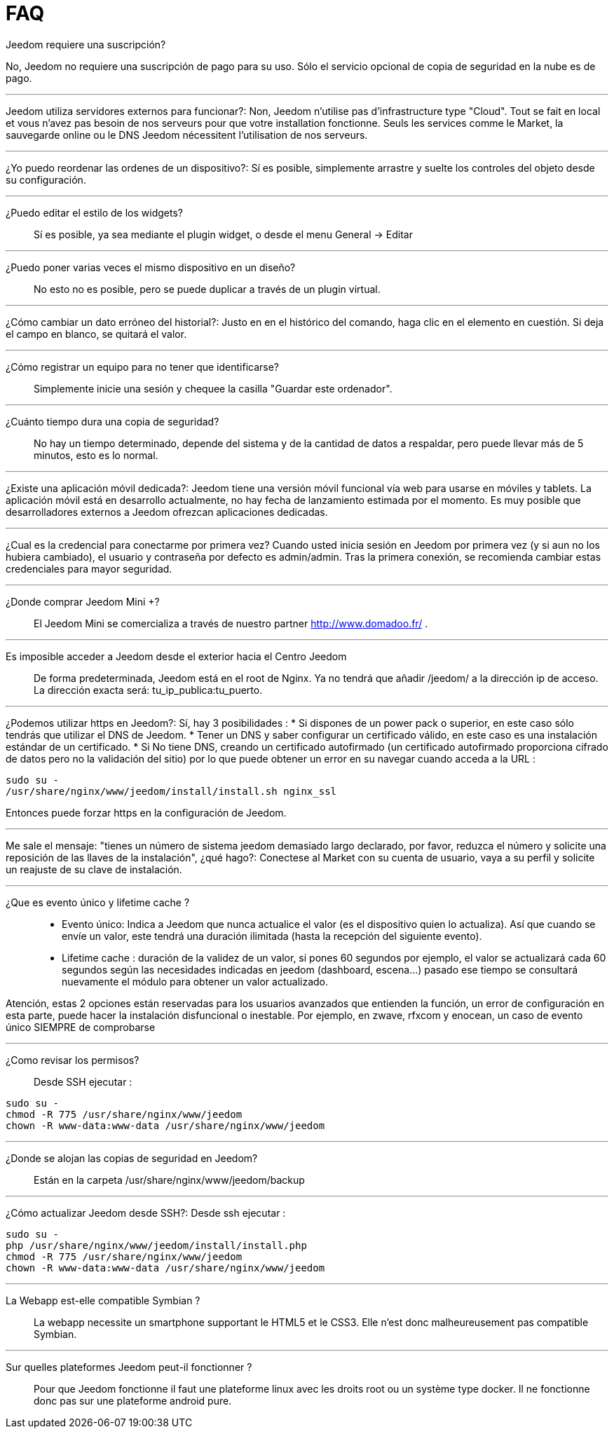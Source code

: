 = FAQ

.Jeedom requiere una suscripción?
No, Jeedom no requiere una suscripción de pago para su uso. Sólo el servicio opcional de copia de seguridad en la nube es de pago.

'''
Jeedom utiliza servidores externos para funcionar?:
Non, Jeedom n'utilise pas d'infrastructure type "Cloud". Tout se fait en local et vous n'avez pas besoin de nos serveurs pour que votre installation fonctionne. Seuls les services comme le Market, la sauvegarde online ou le DNS Jeedom nécessitent l'utilisation de nos serveurs.

'''
¿Yo puedo reordenar las ordenes de un dispositivo?:
Sí es posible, simplemente arrastre y suelte los controles del objeto desde su configuración.

'''
¿Puedo editar el estilo de los widgets?::
Sí es posible, ya sea mediante el plugin widget, o desde el menu General -> Editar

'''
¿Puedo poner varias veces el mismo dispositivo en un  diseño?:::
No esto no es posible, pero se puede duplicar a través de un plugin virtual.

'''
¿Cómo cambiar un dato erróneo del historial?:
Justo en en el histórico del comando, haga clic en el elemento en cuestión. Si deja el campo en blanco, se quitará el valor.

'''
¿Cómo registrar un equipo para no tener que identificarse?::
Simplemente inicie una sesión y chequee la casilla "Guardar este ordenador".

'''
¿Cuánto tiempo dura una copia de seguridad?::
No hay un tiempo determinado, depende del sistema y de la cantidad de datos a respaldar, pero puede llevar más de 5 minutos, esto es lo normal.

'''
¿Existe una aplicación móvil dedicada?:
Jeedom tiene una versión móvil funcional vía web para usarse en móviles y tablets. La aplicación móvil está en desarrollo actualmente, no hay fecha de lanzamiento estimada por el momento.
Es muy posible que desarrolladores externos a Jeedom ofrezcan aplicaciones dedicadas.

'''
¿Cual es la credencial para conectarme por primera vez?
Cuando usted inicia sesión en Jeedom por primera vez (y si aun no los hubiera cambiado), el usuario y contraseña por defecto es  admin/admin.
Tras la primera conexión, se recomienda cambiar estas credenciales para mayor seguridad.

'''
¿Donde comprar Jeedom Mini +?::
El Jeedom Mini se comercializa a través de nuestro partner http://www.domadoo.fr/ .

'''
Es imposible acceder a Jeedom desde el exterior hacia el Centro Jeedom::
De forma predeterminada, Jeedom está en el root de Nginx. Ya no tendrá que añadir /jeedom/ a la dirección ip de acceso. La dirección exacta será: tu_ip_publica:tu_puerto.

'''
¿Podemos utilizar https en Jeedom?:
Sí, hay 3 posibilidades :
* Si dispones de un power pack o superior, en este caso sólo tendrás que utilizar el DNS de Jeedom.
* Tener un DNS y saber configurar un certificado válido, en este caso es una instalación estándar de un certificado.
* Si No tiene DNS, creando un certificado autofirmado (un certificado autofirmado proporciona cifrado de datos pero no la validación del sitio) por lo que puede obtener un error en su navegar cuando acceda a la URL :

[source,bash]
sudo su -
/usr/share/nginx/www/jeedom/install/install.sh nginx_ssl

Entonces puede forzar https en la configuración de Jeedom.

'''
Me sale el mensaje: "tienes un número de sistema jeedom demasiado largo declarado, por favor, reduzca el número y solicite una reposición de las llaves de la instalación", ¿qué hago?:
Conectese al Market con su cuenta de usuario, vaya a su perfil y solicite un reajuste de su clave de instalación.

'''
¿Que es evento único y lifetime cache ?::
* Evento único: Indica a Jeedom que nunca actualice el valor (es el dispositivo quien lo actualiza). Así que cuando se envíe un valor, este tendrá una duración ilimitada (hasta la recepción del siguiente evento).
* Lifetime cache : duración de la validez de un valor, si pones 60 segundos por ejemplo, el valor se actualizará cada 60 segundos según las necesidades indicadas en jeedom (dashboard, escena...) pasado ese tiempo se consultará nuevamente el módulo para obtener un valor actualizado.

Atención, estas 2 opciones están reservadas para los usuarios avanzados que entienden la función, un error de configuración en esta parte, puede hacer la instalación disfuncional o inestable. Por ejemplo, en zwave, rfxcom y enocean, un caso de evento único SIEMPRE de comprobarse

'''
¿Como revisar los permisos?::
Desde SSH ejecutar : 
[source,bash]
sudo su -
chmod -R 775 /usr/share/nginx/www/jeedom
chown -R www-data:www-data /usr/share/nginx/www/jeedom

'''
¿Donde se alojan las copias de seguridad en Jeedom?::
Están en la carpeta /usr/share/nginx/www/jeedom/backup

'''
¿Cómo actualizar Jeedom desde SSH?:
Desde ssh ejecutar : 

[source,bash]
sudo su -
php /usr/share/nginx/www/jeedom/install/install.php
chmod -R 775 /usr/share/nginx/www/jeedom
chown -R www-data:www-data /usr/share/nginx/www/jeedom

'''
La Webapp est-elle compatible Symbian ?::
La webapp necessite un smartphone supportant le HTML5 et le CSS3. Elle n'est donc malheureusement pas compatible Symbian.

'''
Sur quelles plateformes Jeedom peut-il fonctionner ?::
Pour que Jeedom fonctionne il faut une plateforme linux avec les droits root ou un système type docker. Il ne fonctionne donc pas sur une plateforme android pure.